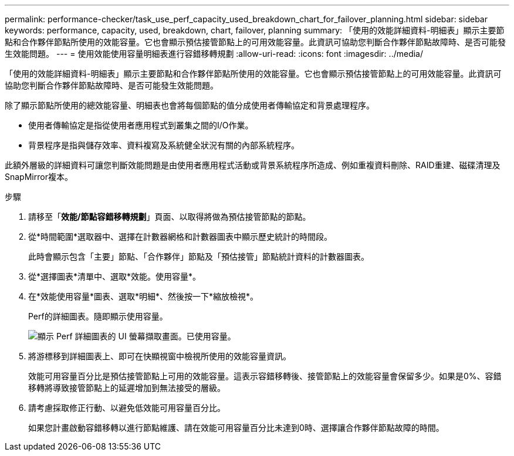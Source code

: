 ---
permalink: performance-checker/task_use_perf_capacity_used_breakdown_chart_for_failover_planning.html 
sidebar: sidebar 
keywords: performance, capacity, used, breakdown, chart, failover, planning 
summary: 「使用的效能詳細資料-明細表」顯示主要節點和合作夥伴節點所使用的效能容量。它也會顯示預估接管節點上的可用效能容量。此資訊可協助您判斷合作夥伴節點故障時、是否可能發生效能問題。 
---
= 使用效能使用容量明細表進行容錯移轉規劃
:allow-uri-read: 
:icons: font
:imagesdir: ../media/


[role="lead"]
「使用的效能詳細資料-明細表」顯示主要節點和合作夥伴節點所使用的效能容量。它也會顯示預估接管節點上的可用效能容量。此資訊可協助您判斷合作夥伴節點故障時、是否可能發生效能問題。

除了顯示節點所使用的總效能容量、明細表也會將每個節點的值分成使用者傳輸協定和背景處理程序。

* 使用者傳輸協定是指從使用者應用程式到叢集之間的I/O作業。
* 背景程序是指與儲存效率、資料複寫及系統健全狀況有關的內部系統程序。


此額外層級的詳細資料可讓您判斷效能問題是由使用者應用程式活動或背景系統程序所造成、例如重複資料刪除、RAID重建、磁碟清理及SnapMirror複本。

.步驟
. 請移至「*效能/節點容錯移轉規劃*」頁面、以取得將做為預估接管節點的節點。
. 從*時間範圍*選取器中、選擇在計數器網格和計數器圖表中顯示歷史統計的時間段。
+
此時會顯示包含「主要」節點、「合作夥伴」節點及「預估接管」節點統計資料的計數器圖表。

. 從*選擇圖表*清單中、選取*效能。使用容量*。
. 在*效能使用容量*圖表、選取*明細*、然後按一下*縮放檢視*。
+
Perf的詳細圖表。隨即顯示使用容量。

+
image::../media/headroom_advanced_zoom_chart.gif[顯示 Perf 詳細圖表的 UI 螢幕擷取畫面。已使用容量。]

. 將游標移到詳細圖表上、即可在快顯視窗中檢視所使用的效能容量資訊。
+
效能可用容量百分比是預估接管節點上可用的效能容量。這表示容錯移轉後、接管節點上的效能容量會保留多少。如果是0%、容錯移轉將導致接管節點上的延遲增加到無法接受的層級。

. 請考慮採取修正行動、以避免低效能可用容量百分比。
+
如果您計畫啟動容錯移轉以進行節點維護、請在效能可用容量百分比未達到0時、選擇讓合作夥伴節點故障的時間。


